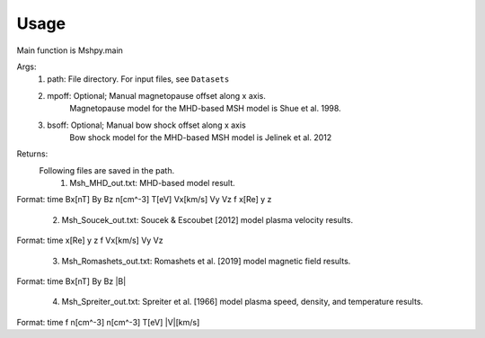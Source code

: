 Usage
-----------------------------------------

Main function is Mshpy.main

Args:
    1. path: File directory. For input files, see ``Datasets``
    2. mpoff: Optional; Manual magnetopause offset along x axis.
        Magnetopause model for the MHD-based MSH model is Shue et al. 1998.
    3. bsoff: Optional; Manual bow shock offset along x axis
        Bow shock model for the MHD-based MSH model is Jelinek et al. 2012

Returns:
    Following files are saved in the path.
        1. Msh_MHD_out.txt: MHD-based model result.
|        Format:
        time Bx[nT] By Bz n[cm^-3] T[eV] Vx[km/s] Vy Vz f x[Re] y z
        
        2. Msh_Soucek_out.txt: Soucek & Escoubet [2012] model plasma velocity results.
|        Format:
        time x[Re] y z f Vx[km/s] Vy Vz
        
        3. Msh_Romashets_out.txt: Romashets et al. [2019] model magnetic field results.
|        Format:
        time Bx[nT] By Bz |B|
        
        4. Msh_Spreiter_out.txt: Spreiter et al. [1966] model plasma speed, density, and temperature results.
|        Format:
        time f n[cm^-3] n[cm^-3] T[eV] |V|[km/s]
